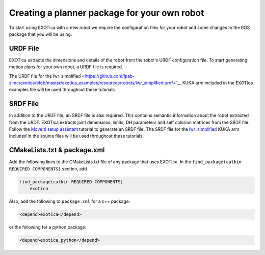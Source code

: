 *********************************************
Creating a planner package for your own robot 
*********************************************

To start using EXOTica with a new robot we require the configuration files 
for your robot and some changes to the ROS package that you will be using. 

URDF File
=========

EXOTica extracts the dimensions and details of the robot from the robot's 
URDF configuration file. To start generating motion plans for your own robot, 
a URDF file is required.

The URDF file for the`lwr\_simplified <https://github.com/ipab-slmc/exotica/blob/master/exotica_examples/resources/robots/lwr_simplified.urdf>`__
KUKA arm included in the EXOTica examples file will be used throughout these tutorials.

SRDF File
=========

In addition to the URDF file, an SRDF file is also required. This
contains semantic information about the robot extracted from the URDF.
EXOTica extracts joint dimensions, limits, DH parameters and self
collision matrices from the SRDF file. Follow the `MoveIt! setup
assistant <http://docs.ros.org/hydro/api/moveit_setup_assistant/html/doc/tutorial.html>`__ tutorial to generate an SRDF file. The SRDF file for the
`lwr\_simplified <https://github.com/ipab-slmc/exotica/blob/master/exotica_examples/resources/robots/lwr_simplified.srdf>`__
KUKA arm included in the source files will be used throughout these
tutorials.

CMakeLists.txt & package.xml
============================

Add the following lines to the CMakeLists.txt file of any package that uses EXOTica. 
In the ``find_package(catkin REQUIRED COMPONENTS)`` section, 
add 

.. code-block:: xml

    find_package(catkin REQUIRED COMPONENTS)
        exotica

Also, add the following to ``package.xml`` for a c++ package:

.. code-block:: xml

    <depend>exotica</depend>

or the following for a python package:

.. code-block:: xml

    <depend>exotica_python</depend>

